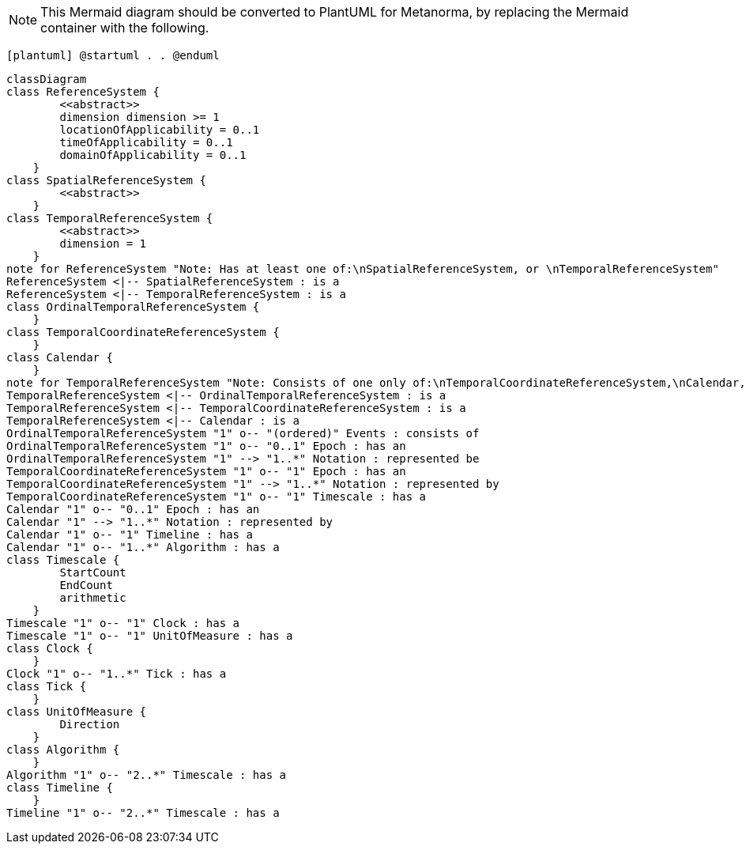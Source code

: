 [NOTE]
====
This Mermaid diagram should be converted to PlantUML for Metanorma, by replacing the Mermaid container with the following.
====

`[plantuml]
@startuml
.
.
@enduml`

```mermaid
classDiagram
class ReferenceSystem {
        <<abstract>>
        dimension dimension >= 1
        locationOfApplicability = 0..1
        timeOfApplicability = 0..1
        domainOfApplicability = 0..1
    }
class SpatialReferenceSystem {
        <<abstract>>
    }
class TemporalReferenceSystem {
        <<abstract>>
        dimension = 1
    }
note for ReferenceSystem "Note: Has at least one of:\nSpatialReferenceSystem, or \nTemporalReferenceSystem"
ReferenceSystem <|-- SpatialReferenceSystem : is a
ReferenceSystem <|-- TemporalReferenceSystem : is a
class OrdinalTemporalReferenceSystem {
    }
class TemporalCoordinateReferenceSystem {
    }
class Calendar { 
    }
note for TemporalReferenceSystem "Note: Consists of one only of:\nTemporalCoordinateReferenceSystem,\nCalendar, or \nOrdinalTemporalReferenceSystem"
TemporalReferenceSystem <|-- OrdinalTemporalReferenceSystem : is a
TemporalReferenceSystem <|-- TemporalCoordinateReferenceSystem : is a
TemporalReferenceSystem <|-- Calendar : is a
OrdinalTemporalReferenceSystem "1" o-- "(ordered)" Events : consists of
OrdinalTemporalReferenceSystem "1" o-- "0..1" Epoch : has an
OrdinalTemporalReferenceSystem "1" --> "1..*" Notation : represented be
TemporalCoordinateReferenceSystem "1" o-- "1" Epoch : has an
TemporalCoordinateReferenceSystem "1" --> "1..*" Notation : represented by
TemporalCoordinateReferenceSystem "1" o-- "1" Timescale : has a
Calendar "1" o-- "0..1" Epoch : has an
Calendar "1" --> "1..*" Notation : represented by
Calendar "1" o-- "1" Timeline : has a
Calendar "1" o-- "1..*" Algorithm : has a
class Timescale {
        StartCount 
        EndCount 
        arithmetic 
    }
Timescale "1" o-- "1" Clock : has a
Timescale "1" o-- "1" UnitOfMeasure : has a
class Clock {
    }
Clock "1" o-- "1..*" Tick : has a
class Tick {
    }
class UnitOfMeasure {
        Direction
    }
class Algorithm {
    }
Algorithm "1" o-- "2..*" Timescale : has a
class Timeline {
    }
Timeline "1" o-- "2..*" Timescale : has a
```
